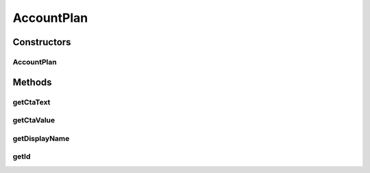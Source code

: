 .. java:import:: com.google.gson.annotations SerializedName

AccountPlan
===========

.. java:package:: com.bitcasa.cloudfs.model
   :noindex:

.. java:type:: public class AccountPlan

   Model class for account plan.

Constructors
------------
AccountPlan
^^^^^^^^^^^

.. java:constructor:: public AccountPlan(String ctaText, String displayName, String ctaValue, String id)
   :outertype: AccountPlan

   Initializes a new instance of a account plan.

   :param ctaText: CTA text of the plan.
   :param displayName: Display name of the plan.
   :param ctaValue: CTA value of the plan.
   :param id: ID of the plan.

Methods
-------
getCtaText
^^^^^^^^^^

.. java:method:: public final String getCtaText()
   :outertype: AccountPlan

   Gets the CTA Text of the account plan.

   :return: CTA Text of the account plan.

getCtaValue
^^^^^^^^^^^

.. java:method:: public final String getCtaValue()
   :outertype: AccountPlan

   Get the CTA Value of the account plan.

   :return: CTA Value of the account plan

getDisplayName
^^^^^^^^^^^^^^

.. java:method:: public final String getDisplayName()
   :outertype: AccountPlan

   Gets the display name of the account plan.

   :return: Display name of the account plan

getId
^^^^^

.. java:method:: public final String getId()
   :outertype: AccountPlan

   Gets the ID of the account plan.

   :return: ID of the account plan

